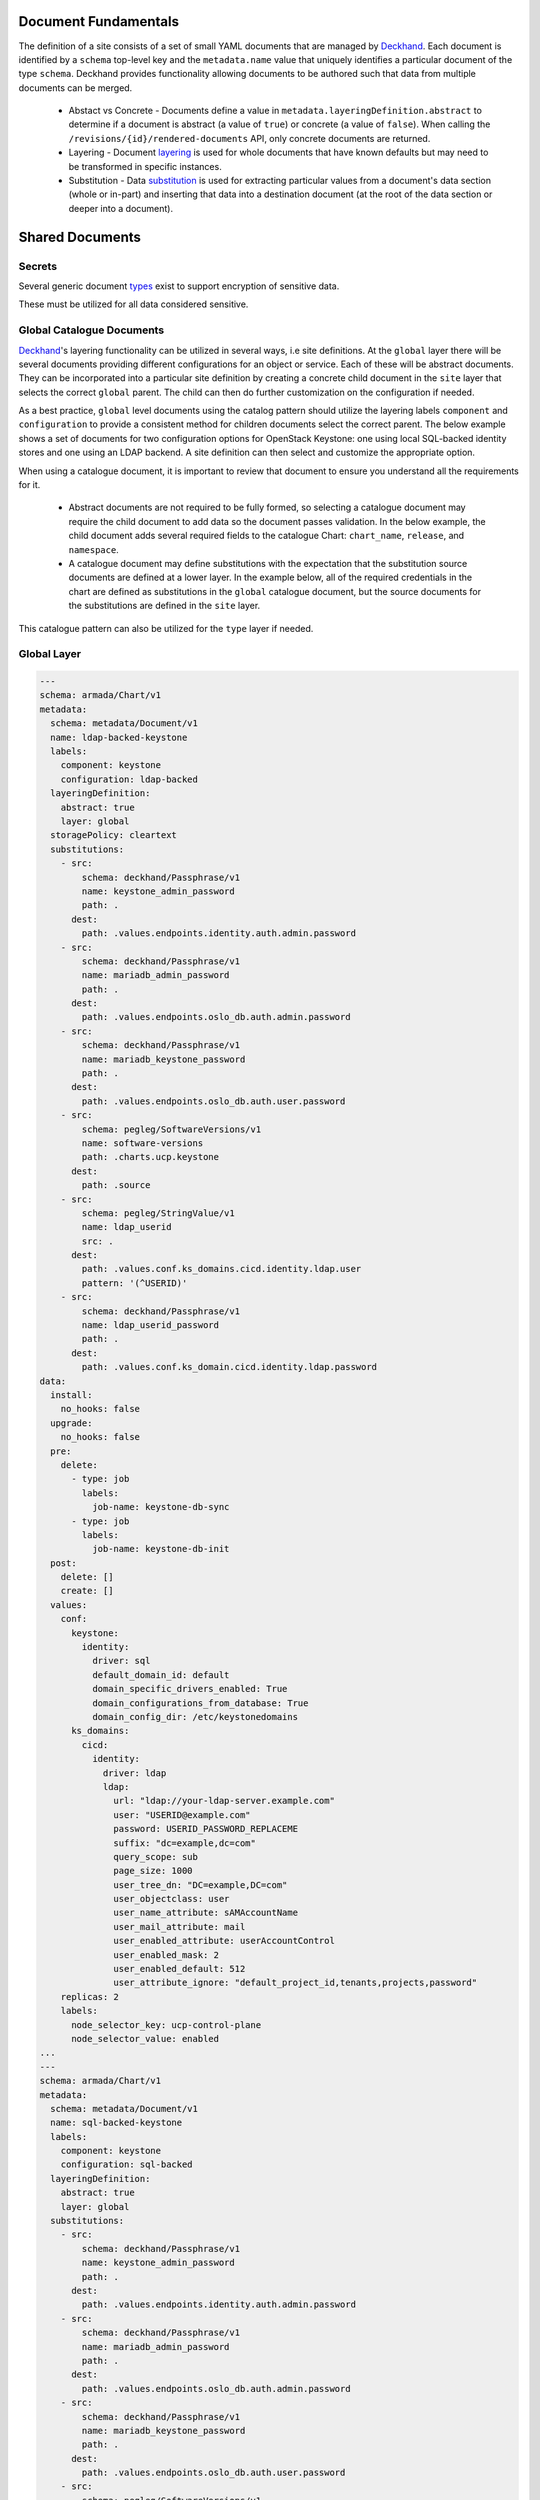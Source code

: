 ..
      Copyright 2018 AT&T Intellectual Property.
      All Rights Reserved.

      Licensed under the Apache License, Version 2.0 (the "License"); you may
      not use this file except in compliance with the License. You may obtain
      a copy of the License at

          http://www.apache.org/licenses/LICENSE-2.0

      Unless required by applicable law or agreed to in writing, software
      distributed under the License is distributed on an "AS IS" BASIS, WITHOUT
      WARRANTIES OR CONDITIONS OF ANY KIND, either express or implied. See the
      License for the specific language governing permissions and limitations
      under the License.

Document Fundamentals
=====================

The definition of a site consists of a set of small YAML documents that
are managed by Deckhand_. Each document is identified by a ``schema`` top-level
key and the ``metadata.name`` value that uniquely identifies a particular
document of the type ``schema``. Deckhand provides functionality allowing
documents to be authored such that data from multiple documents can be merged.

    * Abstact vs Concrete - Documents define a value in ``metadata.layeringDefinition.abstract`` to
      determine if a document is abstract (a value of ``true``) or concrete (a value of ``false``).
      When calling the ``/revisions/{id}/rendered-documents`` API, only concrete documents are returned.
    * Layering - Document layering_ is used
      for whole documents that have known defaults but may need to be transformed in specific instances.
    * Substitution - Data substitution_ is
      used for extracting particular values from a document's data section (whole or in-part) and
      inserting that data into a destination document (at the root of the data section or deeper
      into a document).

Shared Documents
================

Secrets
-------

Several generic document types_ exist to support encryption of sensitive data.

These must be utilized for all data considered sensitive.

Global Catalogue Documents
--------------------------

`Deckhand`_'s layering functionality can be utilized in several ways, i.e site
definitions. At the ``global`` layer there will be several documents providing
different configurations for an object or service. Each of these will be
abstract documents. They can be incorporated into a particular site definition
by creating a concrete child document in the ``site`` layer that selects the
correct ``global`` parent. The child can then do further customization on the
configuration if needed.

As a best practice, ``global`` level documents using the catalog pattern
should utilize the layering labels ``component`` and ``configuration`` to
provide a consistent method for children documents select the correct parent.
The below example shows a set  of documents for two configuration options for
OpenStack Keystone: one using local SQL-backed identity stores and one using
an LDAP backend. A site definition can then select and customize the appropriate
option.

When using a catalogue document, it is important to review that document
to ensure you understand all the requirements for it.

  * Abstract documents are not required to be fully formed, so selecting
    a catalogue document may require the child document to add data so
    the document passes validation. In the below example, the child document
    adds several required fields to the catalogue Chart: ``chart_name``,
    ``release``, and ``namespace``.
  * A catalogue document may define substitutions with the expectation
    that the substitution source documents are defined at a lower layer.
    In the example below, all of the required credentials in the chart
    are defined as substitutions in the ``global`` catalogue document,
    but the source documents for the substitutions are defined in the
    ``site`` layer.

This catalogue pattern can also be utilized for the ``type`` layer
if needed.

.. _Deckhand: https://airship-deckhand.readthedocs.io
.. _layering: https://airship-deckhand.readthedocs.io/en/latest/layering.html
.. _substitution: https://airship-deckhand.readthedocs.io/en/latest/substitution.html
.. _types: https://airship-deckhand.readthedocs.io/en/latest/document-types.html#provided-utility-document-kinds


Global Layer
------------

.. code-block:: yaml

    ---
    schema: armada/Chart/v1
    metadata:
      schema: metadata/Document/v1
      name: ldap-backed-keystone
      labels:
        component: keystone
        configuration: ldap-backed
      layeringDefinition:
        abstract: true
        layer: global
      storagePolicy: cleartext
      substitutions:
        - src:
            schema: deckhand/Passphrase/v1
            name: keystone_admin_password
            path: .
          dest:
            path: .values.endpoints.identity.auth.admin.password
        - src:
            schema: deckhand/Passphrase/v1
            name: mariadb_admin_password
            path: .
          dest:
            path: .values.endpoints.oslo_db.auth.admin.password
        - src:
            schema: deckhand/Passphrase/v1
            name: mariadb_keystone_password
            path: .
          dest:
            path: .values.endpoints.oslo_db.auth.user.password
        - src:
            schema: pegleg/SoftwareVersions/v1
            name: software-versions
            path: .charts.ucp.keystone
          dest:
            path: .source
        - src:
            schema: pegleg/StringValue/v1
            name: ldap_userid
            src: .
          dest:
            path: .values.conf.ks_domains.cicd.identity.ldap.user
            pattern: '(^USERID)'
        - src:
            schema: deckhand/Passphrase/v1
            name: ldap_userid_password
            path: .
          dest:
            path: .values.conf.ks_domain.cicd.identity.ldap.password
    data:
      install:
        no_hooks: false
      upgrade:
        no_hooks: false
      pre:
        delete:
          - type: job
            labels:
              job-name: keystone-db-sync
          - type: job
            labels:
              job-name: keystone-db-init
      post:
        delete: []
        create: []
      values:
        conf:
          keystone:
            identity:
              driver: sql
              default_domain_id: default
              domain_specific_drivers_enabled: True
              domain_configurations_from_database: True
              domain_config_dir: /etc/keystonedomains
          ks_domains:
            cicd:
              identity:
                driver: ldap
                ldap:
                  url: "ldap://your-ldap-server.example.com"
                  user: "USERID@example.com"
                  password: USERID_PASSWORD_REPLACEME
                  suffix: "dc=example,dc=com"
                  query_scope: sub
                  page_size: 1000
                  user_tree_dn: "DC=example,DC=com"
                  user_objectclass: user
                  user_name_attribute: sAMAccountName
                  user_mail_attribute: mail
                  user_enabled_attribute: userAccountControl
                  user_enabled_mask: 2
                  user_enabled_default: 512
                  user_attribute_ignore: "default_project_id,tenants,projects,password"
        replicas: 2
        labels:
          node_selector_key: ucp-control-plane
          node_selector_value: enabled
    ...
    ---
    schema: armada/Chart/v1
    metadata:
      schema: metadata/Document/v1
      name: sql-backed-keystone
      labels:
        component: keystone
        configuration: sql-backed
      layeringDefinition:
        abstract: true
        layer: global
      substitutions:
        - src:
            schema: deckhand/Passphrase/v1
            name: keystone_admin_password
            path: .
          dest:
            path: .values.endpoints.identity.auth.admin.password
        - src:
            schema: deckhand/Passphrase/v1
            name: mariadb_admin_password
            path: .
          dest:
            path: .values.endpoints.oslo_db.auth.admin.password
        - src:
            schema: deckhand/Passphrase/v1
            name: mariadb_keystone_password
            path: .
          dest:
            path: .values.endpoints.oslo_db.auth.user.password
        - src:
            schema: pegleg/SoftwareVersions/v1
            name: software-versions
            path: .charts.ucp.keystone
          dest:
            path: .source
    data:
      timeout: 300
      install:
        no_hooks: false
      upgrade:
        no_hooks: false
        pre:
          delete:
            - name: keystone-bootstrap
              type: job
              labels:
                application: keystone
                component: bootstrap
            - name: keystone-credential-setup
              type: job
              labels:
                application: keystone
                component: credential-setup
            - name: keystone-db-init
              type: job
              labels:
                application: keystone
                component: db-init
            - name: keystone-db-sync
              type: job
              labels:
                application: keystone
                component: db-sync
            - name: keystone-fernet-setup
              type: job
              labels:
                application: keystone
                component: fernet-setup
      values: {}
      source: {}
    ...

Site Layer
----------

.. code-block:: yaml

    ---
    schema: armada/Chart/v1
    metadata:
      schema: metadata/Document/v1
      name: ucp-helm-toolkit
      layeringDefinition:
        abstract: false
        layer: site
      substitutions:
        - src:
            schema: pegleg/SoftwareVersions/v1
            name: software-versions
            path: .charts.ucp.helm-toolkit
          dest:
            path: .source
    data:
      chart_name: ucp-helm-toolkit
      release: ucp-helm-toolkit
      namespace: ucp
      timeout: 100
      values: {}
      source: {}
      dependencies: []
    ...
    ---
    schema: armada/Chart/v1
    metadata:
      schema: metadata/Document/v1
      name: ucp-keystone
      layeringDefinition:
        abstract: false
        layer: site
        parentSelector:
          component: keystone
          configuration: ldap-backed
        actions:
          - method: merge
            path: .
    data:
      chart_name: ucp-keystone
      release: ucp-keystone
      namespace: ucp
      dependencies:
        - ucp-helm-toolkit
    ...
    ---
    schema: deckhand/Passphrase/v1
    metadata:
      schema: metadata/Document/v1
      name: ldap_userid_password
      storagePolicy: encrypted
    data: a-secret-password
    ...
    ---
    schema: deckhand/Passphrase/v1
    metadata:
      schema: metadata/Document/v1
      name: keystone_admin_password
      storagePolicy: encrypted
    data: a-secret-password
    ...
    ---
    schema: deckhand/Passphrase/v1
    metadata:
      schema: metadata/Document/v1
      name: mariadb_admin_password
      storagePolicy: encrypted
    data: a-secret-password
    ...
    ---
    schema: deckhand/Passphrase/v1
    metadata:
      schema: metadata/Document/v1
      name: mariadb_keystone_password
      storagePolicy: encrypted
    data: a-secret-password
    ...
    ---
    schema: pegleg/StringValue/v1
    metadata:
      schema: metadata/Document/v1
      name: keystone_ldap_userid
      storagePolicy: cleartext
    data: myuser
    ...
